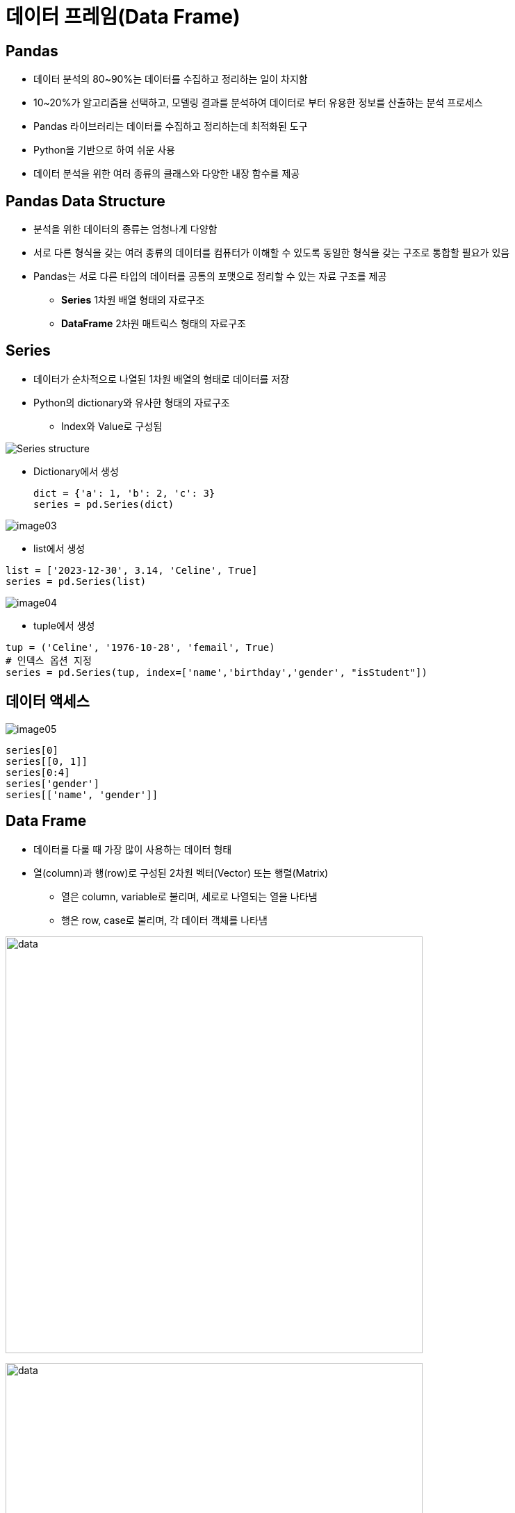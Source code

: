 = 데이터 프레임(Data Frame)

== Pandas

* 데이터 분석의 80~90%는 데이터를 수집하고 정리하는 일이 차지함
* 10~20%가 알고리즘을 선택하고, 모델링 결과를 분석하여 데이터로 부터 유용한 정보를 산출하는 분석 프로세스
* Pandas 라이브러리는 데이터를 수집하고 정리하는데 최적화된 도구
* Python을 기반으로 하여 쉬운 사용
* 데이터 분석을 위한 여러 종류의 클래스와 다양한 내장 함수를 제공

== Pandas Data Structure

* 분석을 위한 데이터의 종류는 엄청나게 다양함
* 서로 다른 형식을 갖는 여러 종류의 데이터를 컴퓨터가 이해할 수 있도록 동일한 형식을 갖는 구조로 통합할 필요가 있음
* Pandas는 서로 다른 타입의 데이터를 공통의 포맷으로 정리할 수 있는 자료 구조를 제공
** **Series** 1차원 배열 형태의 자료구조
** **DataFrame** 2차원 매트릭스 형태의 자료구조

== Series

* 데이터가 순차적으로 나열된 1차원 배열의 형태로 데이터를 저장
* Python의 dictionary와 유사한 형태의 자료구조
** Index와 Value로 구성됨

image:./images/image01.png[Series structure]

** Dictionary에서 생성
+
[source, python]
----
dict = {'a': 1, 'b': 2, 'c': 3}
series = pd.Series(dict)
----

image:./images/image03.png[]

** list에서 생성

[source, python]
----
list = ['2023-12-30', 3.14, 'Celine', True]
series = pd.Series(list)
----

image:./images/image04.png[]

** tuple에서 생성

[source, python]
----
tup = ('Celine', '1976-10-28', 'femail', True)
# 인덱스 옵션 지정
series = pd.Series(tup, index=['name','birthday','gender', "isStudent"])
----

== 데이터 액세스

image:./images/image05.png[]

[source, python]
----
series[0]
series[[0, 1]]
series[0:4]
series['gender']
series[['name', 'gender']]
----

== Data Frame 

* 데이터를 다룰 때 가장 많이 사용하는 데이터 형태
* 열(column)과 행(row)로 구성된 2차원 벡터(Vector) 또는 행렬(Matrix)
** 열은 column, variable로 불리며, 세로로 나열되는 열을 나타냄
** 행은 row, case로 불리며, 각 데이터 객체를 나타냄

image:./images/image06.png[data, 600]

image:./images/image02.png[data, 600]

== Data Frame 생성 (List)

* list 사용
** column 이름이 정수형으로 지정됨

[source, python]
----
import pandas as pd

df = pd.DataFrame([ 
    ['Celine', 'France', 90, 100, 100],
    ['James','UK', 80, 40, 30],
    ['Jason','USA',80, 40, 60],
    ['Hans','Germany', 60, 50, 90]
])
----

[%header, cols=6, width=50%]
|===
|  | 0      | 1         |2  | 3  | 4
|0 |Celine  |France     |90 |100 |100
|1 |James   |UK         |80 |40  |30
|2 |Jason   |USA        |20 |40  |60
|3 |Hans    |Germany    |40 |50  |90
|===

== Data Frame 생성 (Dictionary)

* Dictionary 사용
** column 이름 지정

[source, python]
----
import pandas as pd

df2 = pd.DataFrame({
    'name':     ['Celine','James','Jason','Hans'],
    'nation':   ['France','UK','USA','Germany'],
    'english':  [90,80,80,60],
    'math':     [100,40,40,50],
    'science':  [100,30,60,90]
})
----

[%header, cols=6, width=50%]
|===
|  |name   |nation  |english    |math   |science
|0 |Celine |France  |90         |100    |100
|1 |James  |UK      |80         |40     |30
|2 |Jason  |USA     |20         |40     |60
|3 |Hans   |Germany |40         |50     |90
|===

== Data Frame 생성 (Dictionary + index)

* dictionary 사용
** 이름을 key로 사용

[source, python]
----
import pandas as pd

df3 = pd.DataFrame({
    'nation':   ['France','UK','USA','Germany'],
    'english':  [90,80,80,60],
    'math':     [100,40,40,50],
    'science':  [100,30,60,90]
})
----

[%header, cols=5, width=40%]
|===
|       |nation |english    |math   |science
|Celine |France |90         |100    |100
|James  |UK     |80         |40     |30
|Jason  |USA    |20         |40     |60
|Hans   |Germany|40         |50     |90
|===

== Data Frame

* Column에 액세스 
+
[source, python]
----
df[0]
df2['name']
df3['nation']
df2.name
df3.nation
----
* Row에 액세스 
+
[source, python]
----
# Index로 접근
df.iloc[0]      # list
df2.iloc[1]     # dictionary
df3.iloc[2]     # dictionary - index
----
+
[source, python]
----
# Key로 접근
df.loc[0]           # list
df2.loc[1]          # dictionary
df3.loc['Celine']   # dictionary - index
----

== 집계 함수

* 최대값
+
[source, python]
----
max(df2['math'])    # python의 max 함수
df2['math'].max()   # DataFrame column의 max 함수
df2.math.max()      # DataFrame column의 max 함수
df2.max()           # DataFrame 모든 column의 최대값
----
* 최소값
+
[source, python]
----
min(df2['english'])     # python의 min 함수
df2['english'].min()    # DataFrame column의 min 함수
df2.english.min()       # DataFrame column의 min 함수
df2.min()               # DataFrame 모든 column의 최소값
----
* 합
+
[source, python]
----
sum(df2['math'])    # python의 sum 함수
df2['math'].sum()   # DataFrame column의 sum 함수
df2.math.sum()      # DataFrame column의 sum 함수
df.sum()            # 전체 DataFrame의 합계
----
* 평균 
+
[source, python]
----
sum(df2['math']) / len(df2) # 나누기
df2['math'].mean()      # DataFrame column의 mean 함수
df2.math.mean()         # DataFrame column의 mean 함수
df2.mean()              # 전체 DataFrame의 평균
----
* 표준 편차
+
[source, python]
----
df2['math'].std()   # DataFrame column의 std 함수
df2.math.std()      # DataFrame column의 std 함수
df2.std()           # 전체 DataFrame의 표준편차
----
* 전체 데이터 설명
+
[source, python]
----
df2.describe()
            math     english     science
count   4.000000    4.000000    4.000000
mean   57.500000   82.500000   80.000000
std    33.040379   17.078251   33.665016
min    20.000000   60.000000   30.000000
25%    35.000000   75.000000   75.000000
50%    60.000000   85.000000   95.000000
75%    82.500000   92.500000  100.000000
max    90.000000  100.000000  100.000000
----

== 연습문제

* 아래 데이터를 Data Frame으로 작성하세요 +
[%header, cols=3, width=40%]
|===
|product|price|sales_volume
|Apple  |1800 | 24
|Strawberry | 1500 |38
|Watermelon | 3000 |13
|===
* 과일의 가격 평균과 판매량 평균을 구하세요

== 외부 데이터 사용

* excel 파일 적재 : read_excel 함수 사용
+
[source, python]
----
# 단순 파일 적재
df_titanic = pd.read_excel('titanic.xls')
# worksheet 적재
df_titanic = pd.read_excel('titanic.xls', sheet_name='titanic3')
df_titanic = pd.read_excel('titanic.xls', sheet_name=0) # worksheet index
# header(컬럼 이름)이 없는 경우
df_titanic = pd.read_excel('titanic.xls', header=None)
----

* csv 파일 적재 : read_csv 함수 사용
+
[source, python]
----
# 단순 파일 적재 (기본 구분자: ',')
df_pop202309 = pd.read_csv('population202309.csv')
# 구분자 사용
df_pop202309 = pd.read_csv('population202309.csv', sep='|')
----

== 데이터 구조

[%header, cols="1,2", width=50%]
|===
|함수|기능
|head()|데이터의 앞부분 출력
|tail()|데이터의 뒷부분 출력
|shape |행, 열 개수 출력
|info()|변수 속성 출력
|describe()|요약 통계량 출력
|===

== 데이터 구조

[source, python]
----
# 처음 지정된 개수의 row (기본값 5)
df_pop202309.head()
df_pop202309.head(10)

# 마지막 지정된 개수의 row (기본값 5)
df_pop202309.tail()
df_pop202309.tail(15)

# Data Frame의 메소드(함수)가 아닌 속성(Attribute)
df_pop202309.shape

# Data Frame의 컬럼 속성
df_pop202309_info()

# 요약 통계량
df_pop202309.describe()
----

== 구조 변환

* Data Frame 복사본 생성: _copy()_ 메소드
+
[source, python]
----
df_pop = df_pop202309.copy()
----
+
* 컬럼명 변경: _rename()_ 메소드
+
[source, python]
----
df_pop = df_pop.rename(columns= {'행정구역':'district'})
df_pop.rename(columns={'총인구수':'population','세대수':'household'}, inplace=True)
df_pop.columns = ['district','population','household','pop_household','male','female']
----

== 타입 변환

* 컬럼 타입 확인: _dtypes_ 속성
+
[source, python]
----
df_pop.dtypes
----

* 컬럼 타입 변환: _astype_ 메소드
+
[source, python]
----
df_pop['population'] = df_pop.population.str.replace(',','').astype('int')
df_pop.household = df_pop.household.str.replace(',','').astype('int')
df_pop.male = df_pop.male.str.replace(',','').astype('int')
df_pop.female = df_pop.female.str.replace(',','').astype('int')
----

== 컬럼 추가

* 계산된 컬럼 추가
+
[source, python]
----
df_pop['gender_ratio'] = round(df_pop['male'] / df_pop['female'], 2)
df_pop['male_ratio'] = round(df_pop.male / df_pop.population, 4) * 100
df_pop['female_ratio'] = round(df_pop.female / df_pop.population, 4) * 100
----

== 컬럼 삭제
* 컬럼 삭제
+
[source, python]
----
df_pop.drop(columns = ['gender_ratio'], inplace=True)
df_pop2 = df_pop.drop('gender_ratio', axis=1)
----